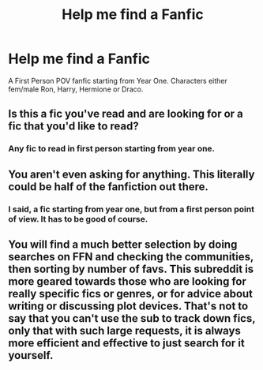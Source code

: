 #+TITLE: Help me find a Fanfic

* Help me find a Fanfic
:PROPERTIES:
:Score: 1
:DateUnix: 1493987232.0
:DateShort: 2017-May-05
:FlairText: Request
:END:
A First Person POV fanfic starting from Year One. Characters either fem/male Ron, Harry, Hermione or Draco.


** Is this a fic you've read and are looking for or a fic that you'd like to read?
:PROPERTIES:
:Author: Flye_Autumne
:Score: 1
:DateUnix: 1494000004.0
:DateShort: 2017-May-05
:END:

*** Any fic to read in first person starting from year one.
:PROPERTIES:
:Score: 1
:DateUnix: 1494004591.0
:DateShort: 2017-May-05
:END:


** You aren't even asking for anything. This literally could be half of the fanfiction out there.
:PROPERTIES:
:Author: StatusOnlineNow
:Score: 1
:DateUnix: 1494002366.0
:DateShort: 2017-May-05
:END:

*** I said, a fic starting from year one, but from a first person point of view. It has to be good of course.
:PROPERTIES:
:Score: 1
:DateUnix: 1494004626.0
:DateShort: 2017-May-05
:END:


** You will find a much better selection by doing searches on FFN and checking the communities, then sorting by number of favs. This subreddit is more geared towards those who are looking for really specific fics or genres, or for advice about writing or discussing plot devices. That's not to say that you can't use the sub to track down fics, only that with such large requests, it is always more efficient and effective to just search for it yourself.
:PROPERTIES:
:Author: Dorgamund
:Score: 1
:DateUnix: 1494050400.0
:DateShort: 2017-May-06
:END:
